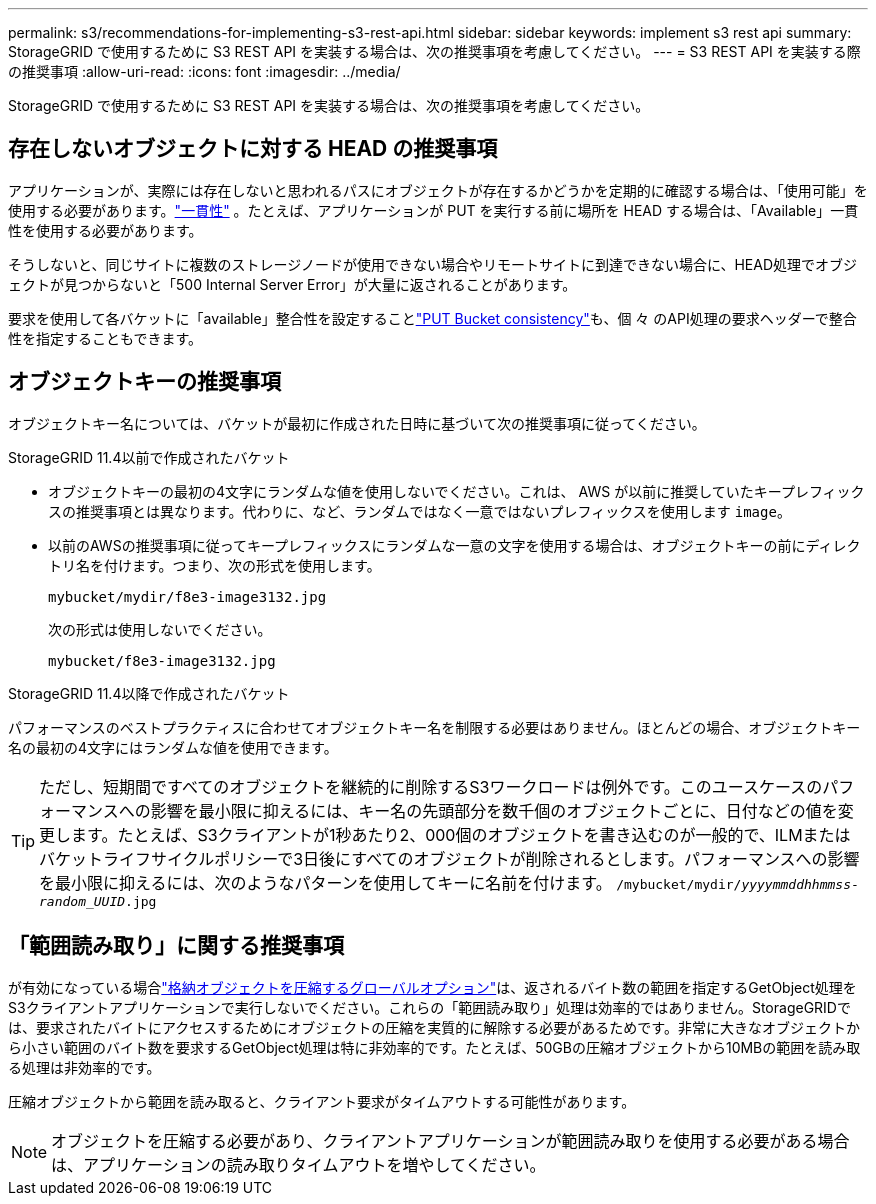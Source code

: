 ---
permalink: s3/recommendations-for-implementing-s3-rest-api.html 
sidebar: sidebar 
keywords: implement s3 rest api 
summary: StorageGRID で使用するために S3 REST API を実装する場合は、次の推奨事項を考慮してください。 
---
= S3 REST API を実装する際の推奨事項
:allow-uri-read: 
:icons: font
:imagesdir: ../media/


[role="lead"]
StorageGRID で使用するために S3 REST API を実装する場合は、次の推奨事項を考慮してください。



== 存在しないオブジェクトに対する HEAD の推奨事項

アプリケーションが、実際には存在しないと思われるパスにオブジェクトが存在するかどうかを定期的に確認する場合は、「使用可能」を使用する必要があります。link:consistency.html["一貫性"] 。たとえば、アプリケーションが PUT を実行する前に場所を HEAD する場合は、「Available」一貫性を使用する必要があります。

そうしないと、同じサイトに複数のストレージノードが使用できない場合やリモートサイトに到達できない場合に、HEAD処理でオブジェクトが見つからないと「500 Internal Server Error」が大量に返されることがあります。

要求を使用して各バケットに「available」整合性を設定することlink:put-bucket-consistency-request.html["PUT Bucket consistency"]も、個 々 のAPI処理の要求ヘッダーで整合性を指定することもできます。



== オブジェクトキーの推奨事項

オブジェクトキー名については、バケットが最初に作成された日時に基づいて次の推奨事項に従ってください。

.StorageGRID 11.4以前で作成されたバケット
* オブジェクトキーの最初の4文字にランダムな値を使用しないでください。これは、 AWS が以前に推奨していたキープレフィックスの推奨事項とは異なります。代わりに、など、ランダムではなく一意ではないプレフィックスを使用します `image`。
* 以前のAWSの推奨事項に従ってキープレフィックスにランダムな一意の文字を使用する場合は、オブジェクトキーの前にディレクトリ名を付けます。つまり、次の形式を使用します。
+
`mybucket/mydir/f8e3-image3132.jpg`

+
次の形式は使用しないでください。

+
`mybucket/f8e3-image3132.jpg`



.StorageGRID 11.4以降で作成されたバケット
パフォーマンスのベストプラクティスに合わせてオブジェクトキー名を制限する必要はありません。ほとんどの場合、オブジェクトキー名の最初の4文字にはランダムな値を使用できます。


TIP: ただし、短期間ですべてのオブジェクトを継続的に削除するS3ワークロードは例外です。このユースケースのパフォーマンスへの影響を最小限に抑えるには、キー名の先頭部分を数千個のオブジェクトごとに、日付などの値を変更します。たとえば、S3クライアントが1秒あたり2、000個のオブジェクトを書き込むのが一般的で、ILMまたはバケットライフサイクルポリシーで3日後にすべてのオブジェクトが削除されるとします。パフォーマンスへの影響を最小限に抑えるには、次のようなパターンを使用してキーに名前を付けます。 `/mybucket/mydir/_yyyymmddhhmmss_-_random_UUID_.jpg`



== 「範囲読み取り」に関する推奨事項

が有効になっている場合link:../admin/configuring-stored-object-compression.html["格納オブジェクトを圧縮するグローバルオプション"]は、返されるバイト数の範囲を指定するGetObject処理をS3クライアントアプリケーションで実行しないでください。これらの「範囲読み取り」処理は効率的ではありません。StorageGRIDでは、要求されたバイトにアクセスするためにオブジェクトの圧縮を実質的に解除する必要があるためです。非常に大きなオブジェクトから小さい範囲のバイト数を要求するGetObject処理は特に非効率的です。たとえば、50GBの圧縮オブジェクトから10MBの範囲を読み取る処理は非効率的です。

圧縮オブジェクトから範囲を読み取ると、クライアント要求がタイムアウトする可能性があります。


NOTE: オブジェクトを圧縮する必要があり、クライアントアプリケーションが範囲読み取りを使用する必要がある場合は、アプリケーションの読み取りタイムアウトを増やしてください。
